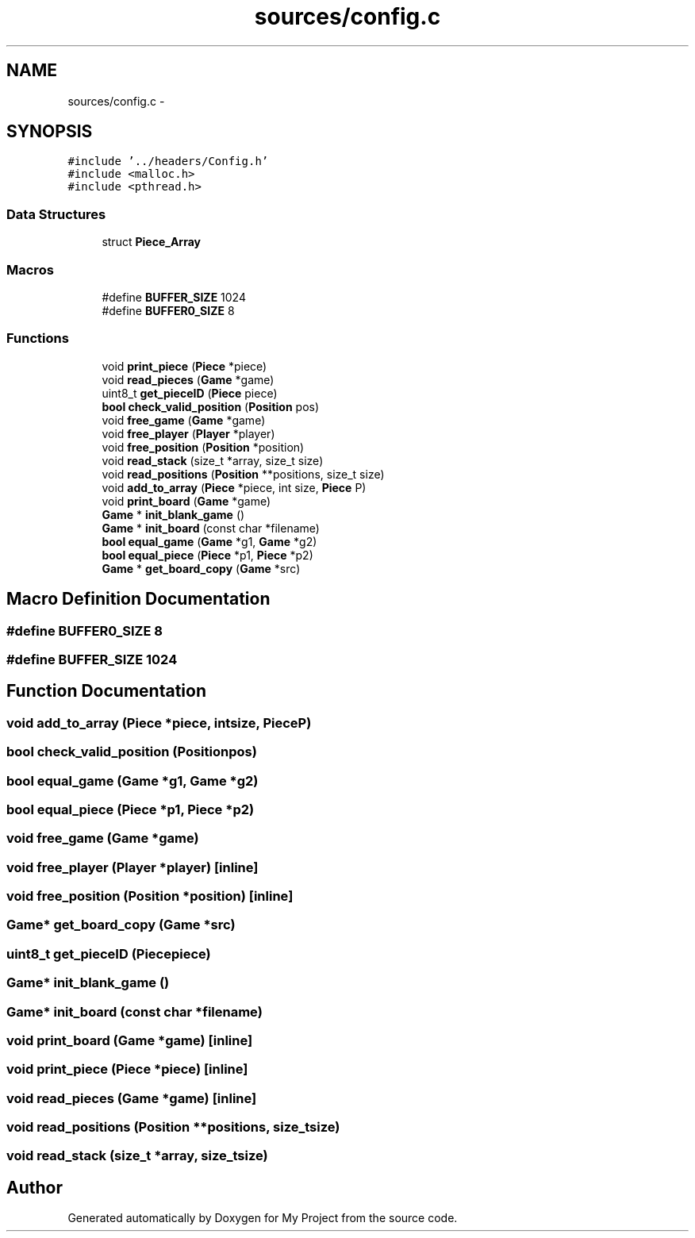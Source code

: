 .TH "sources/config.c" 3 "Wed Oct 5 2016" "My Project" \" -*- nroff -*-
.ad l
.nh
.SH NAME
sources/config.c \- 
.SH SYNOPSIS
.br
.PP
\fC#include '\&.\&./headers/Config\&.h'\fP
.br
\fC#include <malloc\&.h>\fP
.br
\fC#include <pthread\&.h>\fP
.br

.SS "Data Structures"

.in +1c
.ti -1c
.RI "struct \fBPiece_Array\fP"
.br
.in -1c
.SS "Macros"

.in +1c
.ti -1c
.RI "#define \fBBUFFER_SIZE\fP   1024"
.br
.ti -1c
.RI "#define \fBBUFFER0_SIZE\fP   8"
.br
.in -1c
.SS "Functions"

.in +1c
.ti -1c
.RI "void \fBprint_piece\fP (\fBPiece\fP *piece)"
.br
.ti -1c
.RI "void \fBread_pieces\fP (\fBGame\fP *game)"
.br
.ti -1c
.RI "uint8_t \fBget_pieceID\fP (\fBPiece\fP piece)"
.br
.ti -1c
.RI "\fBbool\fP \fBcheck_valid_position\fP (\fBPosition\fP pos)"
.br
.ti -1c
.RI "void \fBfree_game\fP (\fBGame\fP *game)"
.br
.ti -1c
.RI "void \fBfree_player\fP (\fBPlayer\fP *player)"
.br
.ti -1c
.RI "void \fBfree_position\fP (\fBPosition\fP *position)"
.br
.ti -1c
.RI "void \fBread_stack\fP (size_t *array, size_t size)"
.br
.ti -1c
.RI "void \fBread_positions\fP (\fBPosition\fP **positions, size_t size)"
.br
.ti -1c
.RI "void \fBadd_to_array\fP (\fBPiece\fP *piece, int size, \fBPiece\fP P)"
.br
.ti -1c
.RI "void \fBprint_board\fP (\fBGame\fP *game)"
.br
.ti -1c
.RI "\fBGame\fP * \fBinit_blank_game\fP ()"
.br
.ti -1c
.RI "\fBGame\fP * \fBinit_board\fP (const char *filename)"
.br
.ti -1c
.RI "\fBbool\fP \fBequal_game\fP (\fBGame\fP *g1, \fBGame\fP *g2)"
.br
.ti -1c
.RI "\fBbool\fP \fBequal_piece\fP (\fBPiece\fP *p1, \fBPiece\fP *p2)"
.br
.ti -1c
.RI "\fBGame\fP * \fBget_board_copy\fP (\fBGame\fP *src)"
.br
.in -1c
.SH "Macro Definition Documentation"
.PP 
.SS "#define BUFFER0_SIZE   8"

.SS "#define BUFFER_SIZE   1024"

.SH "Function Documentation"
.PP 
.SS "void add_to_array (\fBPiece\fP *piece, intsize, \fBPiece\fPP)"

.SS "\fBbool\fP check_valid_position (\fBPosition\fPpos)"

.SS "\fBbool\fP equal_game (\fBGame\fP *g1, \fBGame\fP *g2)"

.SS "\fBbool\fP equal_piece (\fBPiece\fP *p1, \fBPiece\fP *p2)"

.SS "void free_game (\fBGame\fP *game)"

.SS "void free_player (\fBPlayer\fP *player)\fC [inline]\fP"

.SS "void free_position (\fBPosition\fP *position)\fC [inline]\fP"

.SS "\fBGame\fP* get_board_copy (\fBGame\fP *src)"

.SS "uint8_t get_pieceID (\fBPiece\fPpiece)"

.SS "\fBGame\fP* init_blank_game ()"

.SS "\fBGame\fP* init_board (const char *filename)"

.SS "void print_board (\fBGame\fP *game)\fC [inline]\fP"

.SS "void print_piece (\fBPiece\fP *piece)\fC [inline]\fP"

.SS "void read_pieces (\fBGame\fP *game)\fC [inline]\fP"

.SS "void read_positions (\fBPosition\fP **positions, size_tsize)"

.SS "void read_stack (size_t *array, size_tsize)"

.SH "Author"
.PP 
Generated automatically by Doxygen for My Project from the source code\&.
